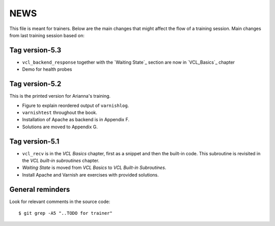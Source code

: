 NEWS
====

This file is meant for trainers.
Below are the main changes that might affect the flow of a training session.
Main changes from last training session based on:

Tag version-5.3
---------------

- ``vcl_backend_response`` together with the `Waiting State`_ section are now in `VCL_Basics`_ chapter
- Demo for health probes

Tag version-5.2
---------------

This is the printed version for Arianna's training.

- Figure to explain reordered output of ``varnishlog``.
- ``varnishtest`` throughout the book.
- Installation of Apache as backend is in Appendix F.
- Solutions are moved to Appendix G.


Tag version-5.1
---------------

- ``vcl_recv`` is in the `VCL Basics` chapter, first as a snippet and then the built-in code.
  This subroutine is revisited in the `VCL built-in subroutines` chapter.
- `Waiting State` is moved from `VCL Basics` to `VCL Built-in Subroutines`.
- Install Apache and Varnish are exercises with provided solutions.

General reminders
-----------------

Look for relevant comments in the source code::

  $ git grep -A5 "..TODO for trainer"

